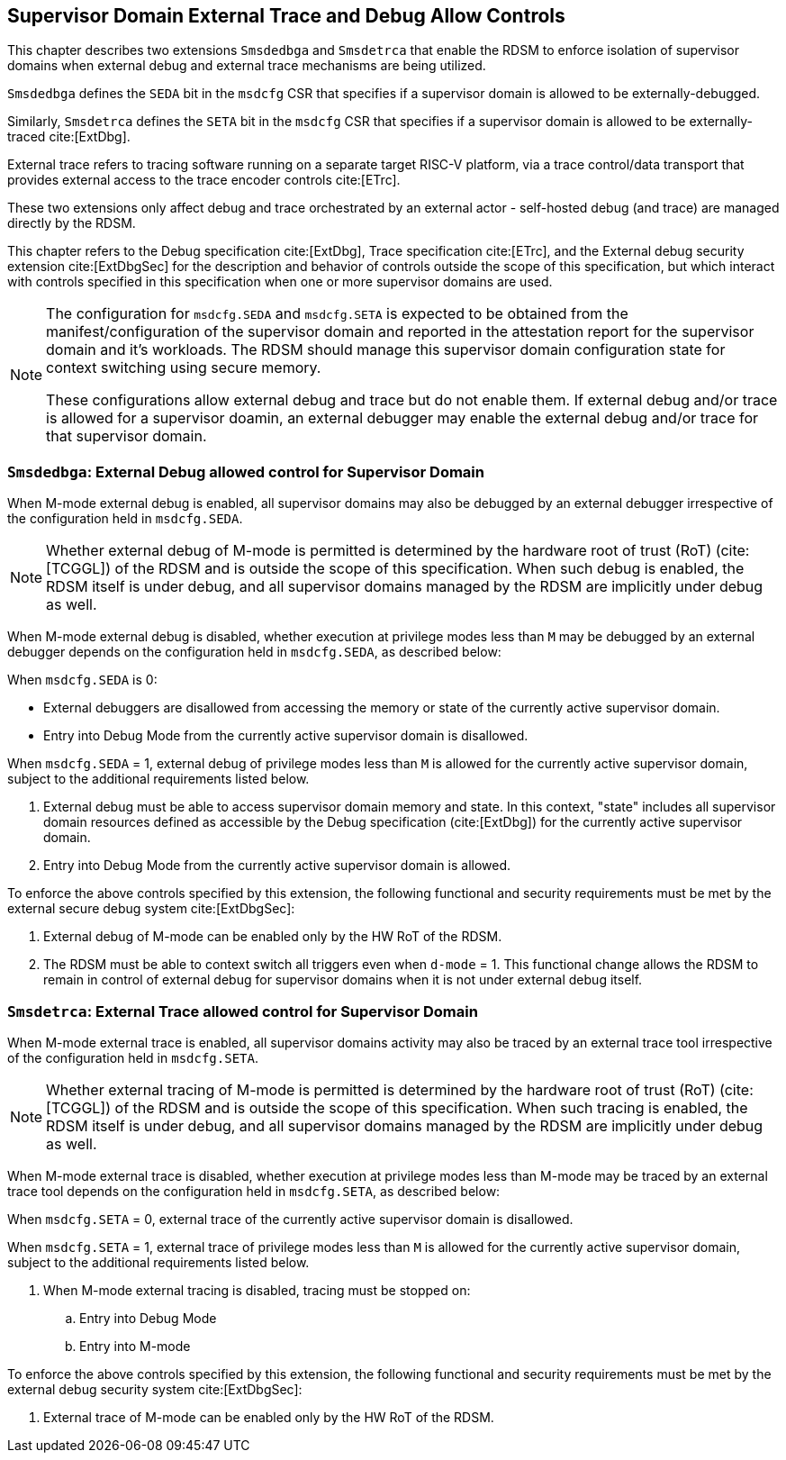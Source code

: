 
[[Smsdedbga]]

== Supervisor Domain External Trace and Debug Allow Controls

This chapter describes two extensions `Smsdedbga` and `Smsdetrca` that enable
the RDSM to enforce isolation of supervisor domains when external debug and
external trace mechanisms are being utilized.

`Smsdedbga` defines the `SEDA` bit in the `msdcfg` CSR that specifies if a
supervisor domain is allowed to be externally-debugged.

Similarly, `Smsdetrca` defines the `SETA` bit in the `msdcfg` CSR that specifies
if a supervisor domain is allowed to be externally-traced cite:[ExtDbg].

External trace refers to tracing software running on a separate target RISC-V
platform, via a trace control/data transport that provides external access to
the trace encoder controls cite:[ETrc].

These two extensions only affect debug and trace orchestrated by an external
actor - self-hosted debug (and trace) are managed directly by the RDSM.

This chapter refers to the Debug specification cite:[ExtDbg], Trace specification
cite:[ETrc], and the External debug security extension cite:[ExtDbgSec] for the
description and behavior of controls outside the scope of this specification,
but which interact with controls specified in this specification when one or
more supervisor domains are used.

[NOTE]
====
The configuration for `msdcfg.SEDA` and `msdcfg.SETA` is expected to
be obtained from the manifest/configuration of the supervisor domain and
reported in the attestation report for the supervisor domain and it's workloads.
The RDSM should manage this supervisor domain configuration state for context
switching using secure memory.

These configurations allow external debug and trace but do not enable them. If
external debug and/or trace is allowed for a supervisor doamin, an external
debugger may enable the external debug and/or trace for that supervisor domain.
====

=== `Smsdedbga`: External Debug allowed control for Supervisor Domain

When M-mode external debug is enabled, all supervisor domains may also be
debugged by an external debugger irrespective of the configuration held in
`msdcfg.SEDA`.

[NOTE]
====
Whether external debug of M-mode is permitted is determined by the hardware root
of trust (RoT) (cite:[TCGGL]) of the RDSM and is outside the scope of this
specification. When such debug is enabled, the RDSM itself is under debug, and
all supervisor domains managed by the RDSM are implicitly under debug as well.
====

When M-mode external debug is disabled, whether execution at privilege modes
less than `M` may be debugged by an external debugger depends on the
configuration held in `msdcfg.SEDA`, as described below:

When `msdcfg.SEDA` is 0:

* External debuggers are disallowed from accessing the memory or state of the
  currently active supervisor domain.
* Entry into Debug Mode from the currently active supervisor domain is
  disallowed.

When `msdcfg.SEDA` = 1, external debug of privilege modes less than `M` is
allowed for the currently active supervisor domain, subject to the additional
requirements listed below. +

. External debug must be able to access supervisor domain memory and state. In
  this context, "state" includes all supervisor domain resources defined as
  accessible by the Debug specification (cite:[ExtDbg]) for the currently active
  supervisor domain.
. Entry into Debug Mode from the currently active supervisor domain is allowed.

To enforce the above controls specified by this extension, the following
functional and security requirements must be met by the external secure debug
system cite:[ExtDbgSec]:

. External debug of M-mode can be enabled only by the HW RoT of the RDSM.
. The RDSM must be able to context switch all triggers even when `d-mode` = 1.
  This functional change allows the RDSM to remain in control of external debug
  for supervisor domains when it is not under external debug itself.

=== `Smsdetrca`: External Trace allowed control for Supervisor Domain

When M-mode external trace is enabled, all supervisor domains activity may also
be traced by an external trace tool irrespective of the configuration held in
`msdcfg.SETA`.

[NOTE]
====
Whether external tracing of M-mode is permitted is determined by the hardware
root of trust (RoT) (cite:[TCGGL]) of the RDSM and is outside the scope of this
specification. When such tracing is enabled, the RDSM itself is under debug, and
all supervisor domains managed by the RDSM are implicitly under debug as well.
====

When M-mode external trace is disabled, whether execution at privilege modes
less than M-mode may be traced by an external trace tool depends on the
configuration held in `msdcfg.SETA`, as described below:

When `msdcfg.SETA` = 0, external trace of the currently active supervisor domain
is disallowed.

When `msdcfg.SETA` = 1, external trace of privilege modes less than `M` is
allowed for the currently active supervisor domain, subject to the additional
requirements listed below.

. When M-mode external tracing is disabled, tracing must be stopped on:
.. Entry into Debug Mode
.. Entry into M-mode

To enforce the above controls specified by this extension, the following
functional and security requirements must be met by the external debug security
system cite:[ExtDbgSec]:

. External trace of M-mode can be enabled only by the HW RoT of the RDSM.

